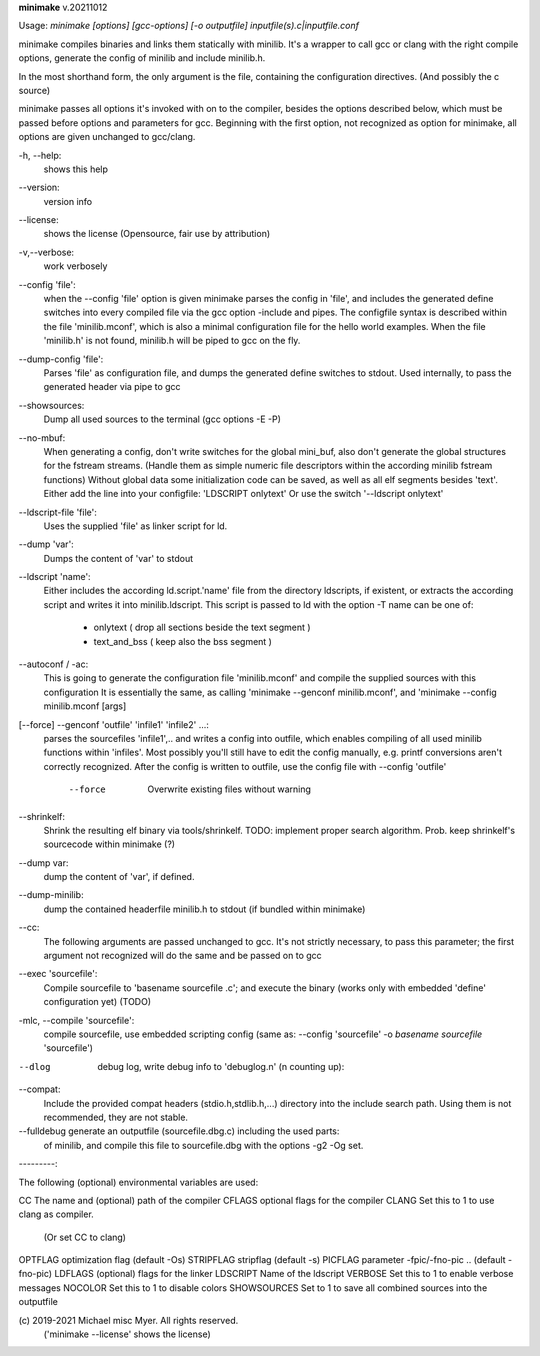 **minimake** v.20211012

::


Usage: `minimake [options] [gcc-options] [-o outputfile] inputfile(s).c|inputfile.conf`

minimake compiles binaries and links them statically with minilib.
It's a wrapper to call gcc or clang with the right compile options,
generate the config of minilib and include minilib.h. 

In the most shorthand form, the only argument is the file,
containing the configuration directives. (And possibly the c source)

minimake passes all options it's invoked with on to the compiler,
besides the options described below, which must be passed 
before options and parameters for gcc.
Beginning with the first option, not recognized as option for minimake,
all options are given unchanged to gcc/clang.

-h, --help:
        shows this help

--version:
        version info

--license:
        shows the license (Opensource, fair use by attribution)

-v,--verbose:
        work verbosely

--config 'file':
        when the --config 'file' option is given
        minimake parses the config in 'file',
        and includes the generated define switches
        into every compiled file via the gcc option -include and pipes. 
        The configfile syntax is described within the file
        'minilib.mconf', which is also a minimal configuration file
        for the hello world examples.
        When the file 'minilib.h' is not found, 
        minilib.h will be piped to gcc on the fly.

--dump-config 'file':
        Parses 'file' as configuration file, and dumps the generated
        define switches to stdout.
        Used internally, to pass the generated header via pipe to gcc

--showsources:
        Dump all used sources to the terminal 
        (gcc options -E -P)

--no-mbuf:
        When generating a config, don't write switches for the global mini_buf, 
        also don't generate the global structures for the fstream streams. 
        (Handle them as simple numeric file descriptors within the according
        minilib fstream functions)
        Without global data some initialization code can be saved,
        as well as all elf segments besides 'text'.
        Either add the line into your configfile: 'LDSCRIPT onlytext'
        Or use the switch '--ldscript onlytext'

--ldscript-file 'file':
        Uses the supplied 'file' as linker script for ld.

--dump 'var':
        Dumps the content of 'var' to stdout

--ldscript 'name':
        Either includes the according ld.script.'name' file 
        from the directory ldscripts, if existent, or extracts the according
        script and writes it into minilib.ldscript.
        This script is passed to ld with the option -T
        name can be one of:
          - onlytext     ( drop all sections beside the text segment )
          - text_and_bss ( keep also the bss segment )

--autoconf / -ac:
        This is going to generate the configuration file 'minilib.mconf'
        and compile the supplied sources with this configuration
        It is essentially the same, as calling 'minimake --genconf minilib.mconf',
        and 'minimake --config minilib.mconf [args]

[--force] --genconf 'outfile' 'infile1' 'infile2' ...:
        parses the sourcefiles 'infile1',.. and writes a config into
        outfile, which enables compiling of all used minilib functions
        within 'infiles'. 
        Most possibly you'll still have to edit the config manually,
        e.g. printf conversions aren't correctly recognized.
        After the config is written to outfile, 
        use the config file with --config 'outfile' 
          --force
            Overwrite existing files without warning

--shrinkelf:
        Shrink the resulting elf binary via tools/shrinkelf.
        TODO: implement proper search algorithm. 
        Prob. keep shrinkelf's sourcecode within minimake (?)

--dump var:
        dump the content of 'var', if defined.

--dump-minilib:
        dump the contained headerfile minilib.h to stdout
        (if bundled within minimake)

--cc:
        The following arguments are passed unchanged to gcc.
        It's not strictly necessary, to pass this parameter;
        the first argument not recognized will do the same
        and be passed on to gcc

--exec 'sourcefile':
        Compile sourcefile to 'basename sourcefile .c';
        and execute the binary 
        (works only with embedded 'define' configuration yet) (TODO)

-mlc, --compile 'sourcefile':
        compile sourcefile, use embedded scripting config
        (same as: --config 'sourcefile' -o `basename sourcefile` 'sourcefile')

--dlog  debug log, write debug info to 'debuglog.n' (n counting up):

--compat:
        Include the provided compat headers (stdio.h,stdlib.h,...) directory 
        into the include search path.
        Using them is not recommended, they are not stable.

--fulldebug generate an outputfile (sourcefile.dbg.c) including the used parts:
        of minilib, and compile this file to sourcefile.dbg with the options
        -g2 -Og set.


---------:


The following (optional) environmental variables are used:

CC          The name and (optional) path of the compiler
CFLAGS      optional flags for the compiler
CLANG       Set this to 1 to use clang as compiler.
            (Or set CC to clang)
OPTFLAG     optimization flag (default -Os)
STRIPFLAG   stripflag (default -s)
PICFLAG     parameter -fpic/-fno-pic .. (default -fno-pic)
LDFLAGS     (optional) flags for the linker
LDSCRIPT    Name of the ldscript
VERBOSE     Set this to 1 to enable verbose messages
NOCOLOR     Set this to 1 to disable colors
SHOWSOURCES Set to 1 to save all combined sources into the outputfile


\(c) 2019-2021 Michael misc Myer. All rights reserved.
 ('minimake --license' shows the license)


